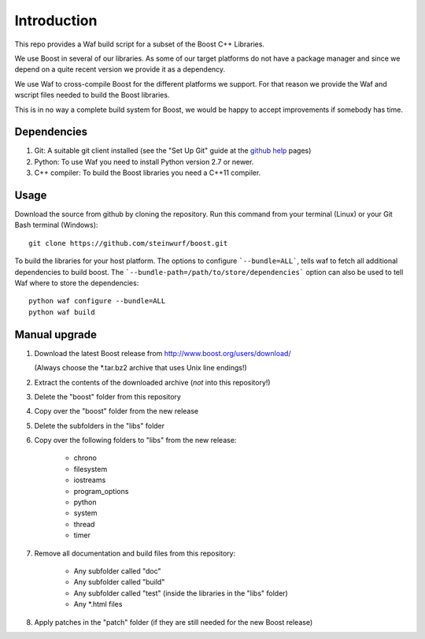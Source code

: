 Introduction
============

This repo provides a Waf build script for a subset of the Boost C++ Libraries.

We use Boost in several of our libraries. As some of our target platforms
do not have a package manager and since we depend on a quite recent version
we provide it as a dependency.

We use Waf to cross-compile Boost for the different platforms
we support. For that reason we provide the Waf and wscript files
needed to build the Boost libraries.

This is in no way a complete build system for Boost, we would be happy to
accept improvements if somebody has time.

.. image:: http://buildbot.steinwurf.dk/svgstatus?project=boost
    :target: http://buildbot.steinwurf.dk/stats?projects=boost

Dependencies
------------

1. Git: A suitable git client installed (see the "Set Up Git" guide at
   the `github help`_ pages)
2. Python: To use Waf you need to install Python version 2.7 or newer.
3. C++ compiler: To build the Boost libraries you need a C++11 compiler.

.. _github help: http://help.github.com/

Usage
-----

Download the source from github by cloning the repository. Run this command
from your terminal (Linux) or your Git Bash terminal (Windows)::

    git clone https://github.com/steinwurf/boost.git


To build the libraries for your host platform. The options to configure
```--bundle=ALL```, tells waf to fetch all additional dependencies to build boost.
The ```--bundle-path=/path/to/store/dependencies``` option can also be used to
tell Waf where to store the dependencies::

    python waf configure --bundle=ALL
    python waf build

Manual upgrade
--------------

1. Download the latest Boost release from http://www.boost.org/users/download/
   
   (Always choose the *.tar.bz2 archive that uses Unix line endings!)
   
2. Extract the contents of the downloaded archive (*not* into this repository!)
3. Delete the "boost" folder from this repository
4. Copy over the "boost" folder from the new release
5. Delete the subfolders in the "libs" folder
6. Copy over the following folders to "libs" from the new release:

    - chrono
    - filesystem
    - iostreams
    - program_options
    - python
    - system
    - thread
    - timer

7. Remove all documentation and build files from this repository:

    - Any subfolder called "doc"
    - Any subfolder called "build"
    - Any subfolder called "test" (inside the libraries in the "libs" folder)
    - Any *.html files

8. Apply patches in the "patch" folder (if they are still needed for the
   new Boost release)


